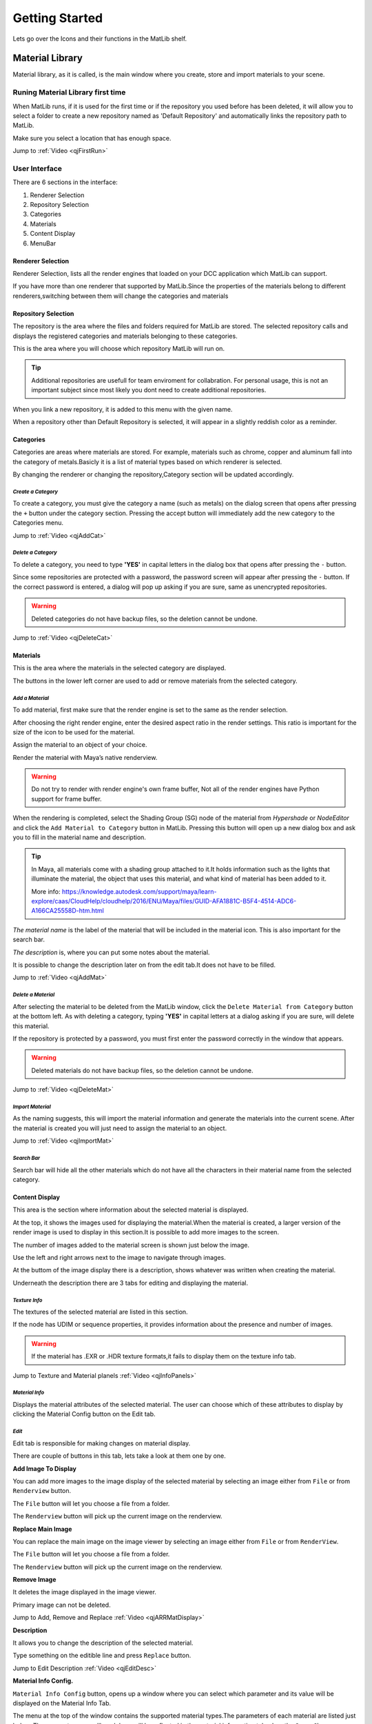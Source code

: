 Getting Started
++++

Lets go over the Icons and their functions in the MatLib shelf.

.. image:: /images/shelf_icons.png

Material Library
====
.. image:: /images/matlib_materiallibrary_icon.png
   :scale: 50 %
   :align: center
   

Material library, as it is called, is the main window where you create, store and import materials to your scene.



Runing Material Library first time
----

When MatLib runs, if it is used for the first time or if the repository you used before has been deleted, it will allow you to select a folder to create a new repository named as  'Default Repository' and automatically links the repository path to MatLib.

Make sure you select a location that has enough space.

Jump to :ref:`Video <qjFirstRun>`

User Interface
----

.. image:: /images/matlib_ui_explain.png

There are 6 sections in the interface:

#. Renderer Selection
#. Repository Selection
#. Categories
#. Materials
#. Content Display
#. MenuBar

Renderer Selection
____

Renderer Selection, lists all the render engines that loaded on your DCC application which MatLib can support.

If you have more than one renderer that supported by MatLib.Since the properties of the materials belong to different renderers,switching between them will change the categories and materials

Repository Selection
____

The repository is the area where the files and folders required for MatLib are stored. The selected repository calls and displays the registered categories and materials belonging to these categories.

This is the area where you will choose which repository MatLib will run on.

.. tip:: Additional repositories are usefull for team enviroment for collabration.
         For personal usage, this is not an important subject since most likely you dont need to create additional repositories.
         

When you link a new repository, it is added to this menu with the given name.

When a repository other than Default Repository is selected, it will appear in a slightly reddish color as a reminder.


Categories
____

Categories are areas where materials are stored. For example, materials such as chrome, copper and aluminum fall into the category of metals.Basicly it is a list of material types based on which renderer is selected.

By changing the renderer or changing the repository,Category section will be updated accordingly.


*Create a Category*
~~~~

To create a category, you must give the category a name (such as metals) on the dialog screen that opens after pressing the ``+`` button under the category section.
Pressing the accept button will immediately add the new category to the Categories menu.

Jump to :ref:`Video <qjAddCat>`

*Delete a Category*
~~~~

To delete a category, you need to type **'YES'** in capital letters in the dialog box that opens after pressing the ``-`` button.

Since some repositories are protected with a password, the password screen will appear after pressing the ``-`` button. If the correct password is entered, a dialog will pop up asking if you are sure, same as unencrypted repositories.

.. image:: /images/password_protect.jpg

.. warning::
   Deleted categories do not have backup files, so the deletion cannot be undone.

Jump to :ref:`Video <qjDeleteCat>`

Materials
____

This is the area where the materials in the selected category are displayed.

The buttons in the lower left corner are used to add or remove materials from the selected category.

*Add a Material*
~~~~

To add material, first make sure that the render engine is set to the same as the render selection.

After choosing the right render engine, enter the desired aspect ratio in the render settings. This ratio is important for the size of the icon to be used for the material.

Assign the material to an object of your choice.

Render the material with Maya’s native renderview.

.. warning::
   Do not try to render with render engine's own frame buffer, Not all of the render engines have Python support for frame buffer.

When the rendering is completed, select the Shading Group (SG) node of the material from *Hypershade* or *NodeEditor* and click the ``Add Material to Category`` button in MatLib. Pressing this button will open up a new dialog box and ask you to fill in the material name and description.

.. image:: /images/ShadingGroup.jpg

.. tip::
   In Maya, all materials come with a shading group attached to it.It holds information such as the lights that illuminate the material, the object that uses this        material, and what kind of material has been added to it.
   
   More info: https://knowledge.autodesk.com/support/maya/learn-explore/caas/CloudHelp/cloudhelp/2016/ENU/Maya/files/GUID-AFA1881C-B5F4-4514-ADC6-A166CA25558D-htm.html


*The material name* is the label of the material that will be included in the material icon. This is also important for the search bar. 

*The description* is, where you can put some notes about the material.

It is possible to change the description later on from the edit tab.It does not have to be filled.

Jump to :ref:`Video <qjAddMat>`

*Delete a Material*
~~~~

After selecting the material to be deleted from the MatLib window, click the ``Delete Material from Category`` button at the bottom left. As with deleting a category, typing **'YES'** in capital letters at a dialog asking if you are sure, will delete this material.

If the repository is protected by a password, you must first enter the password correctly in the window that appears.

.. image:: /images/password_protect.jpg

.. warning::
   Deleted materials do not have backup files, so the deletion cannot be undone.
   
Jump to :ref:`Video <qjDeleteMat>`
   
*Import Material*
~~~~

As the naming suggests, this will import the material information and generate the materials into the current scene. After the material is created you will just need to assign the material to an object.

Jump to :ref:`Video <qjImportMat>`

*Search Bar*
~~~~

Search bar will hide all the other materials which do not have all the characters in their material name from the selected category.

Content Display
____

This area is the section where information about the selected material is displayed.

At the top, it shows the images used for displaying the material.When the material is created, a larger version of the render image is used to display in this section.It is possible to add more images to the screen.

The number of images added to the material screen is shown just below the image.

Use the left and right arrows next to the image to navigate through images.

At the buttom of the image display there is a description, shows whatever was written when creating the material.

Underneath the description there are 3 tabs for editing and displaying the material.

*Texture Info*
~~~~

The textures of the selected material are listed in this section.

If the node has UDIM or sequence properties, it provides information about the presence and number of images.

.. image:: /images/matlib_textureinfo.jpg

.. warning::
   If the material has .EXR or .HDR texture formats,it fails to display them on the texture info tab.
   

Jump to Texture and Material planels :ref:`Video <qjInfoPanels>`

*Material Info*
~~~~

Displays the material attributes of the selected material. The user can choose which of these attributes to display by clicking the Material Config button on the Edit tab.

.. image:: /images/matlib_materialinfo.jpg


*Edit*
~~~~

Edit tab is responsible for making changes on material di̇splay.

There are couple of buttons in this tab, lets take a look at them one by one.

.. image:: /images/matlib_edittab.jpg


**Add Image To Display**


You can add more images to the image di̇splay of the selected material by selecting an image either from ``File`` or from ``Renderview`` button.

The ``File`` button will let you choose a file from a folder.

The ``Renderview`` button will pick up the current image on the renderview.

**Replace Main Image**


You can replace the main image on the image viewer by selecting an image either from ``File`` or from ``RenderView``.

The ``File`` button will let you choose a file from a folder.

The ``Renderview`` button will pick up the current image on the renderview.

**Remove Image**

It deletes the image displayed in the image viewer.

Primary image can not be deleted.

Jump to Add, Remove and Replace :ref:`Video <qjARRMatDisplay>`

**Description**

It allows you to change the description of the selected material.

Type something on the editible line and press ``Replace`` button.

Jump to Edit Description :ref:`Video <qjEditDesc>`

**Material Info Config.**

``Material Info Config`` button, opens up a window where you can select which parameter and its value will be displayed on the Material Info Tab.

.. image:: /images/matlib_materialconfiginfo.jpg

The menu at the top of the window contains the supported material types.The parameters of each material are listed just below.
The parameters you will mark here will be reflected in the material information tab when the ``Save Changes`` button below is pressed.

MenuBar
____

*Repository*
~~~~

Repository is a central location in which material data is stored and managed.

It is designed so that people sharing the same network can access the common material pool.

.. image:: /images/MatLib_Repository.jpg

**Create Repository**

It is used to create a new repository outside of the existing one.

It prompts for a password (It is more likely a warning question whether the user has taken any conscious action.) to avoid creating a repository carelessly by the user.

After the password screen, a folder dialog window will pop up and ask you to locate the new repository to be created. After choosing the location, a new dialog window will open.This dialog asks for a name for the repository which will be displayed by the given name on the MatLib window, and a password.

Unlike the general password that we use for creating and deleting repositories, this can be set by the user if prefered.

.. image:: /images/matlib_createrepository.jpg

Password protected repositories will ask for a password when eiher deleting category or a material.

.. tip::
   When the repository is created, the connection to MatLib is not automatically established. In order for the connection to be established, click on the  ‘Link          Repository' from the Repository menu and select the MatLib Repository folder from the pop up window.
   

.. note:: 
   *Why password protection for a repository?*
   
   Short answer is, preventing user errors.
   
   When you are working on a shared network with other people, someone might mistakenly delete the materials or categories.When password protection is established,        these actions such as material deletion will ask for a password.

**Delete Repository**

Deletes the desired repository except the ‘Default Repository’. This operation physically deletes the related files from the location they are attached to.

The deletion process is encrypted as in the repository creation. After typing the password, the list of repositories connected to MatLib is displayed on the screen that opens. After selecting the repository name you want to delete, click accept, and the process will take place.

**Link Repository**

It is used to link an existing repository that has not yet been added to MatLib.

When clicked, select the repository folder called 'MatLib_Repository' from the file dialog.

When the operation is successful, the new repository is added to the repository selection menu in the MatLib window.

.. image:: /images/matlib_repositoryselect.jpg

**Unlink Repository**

It will disconnect from the selected repository. Unlike Delete Repository this does not delete the folder structure.

*Transfer*
~~~~

The Transfer screen is used to copy materials between existing categories within a repository or repositories.

For example, if you have a material on your driver that you want to copy to the repository that other people can access.

In order to use this function, from the top left corner select the repository , then the category which you want to copy from and the material which you want to copy.From the top right corner select the repository and the category to transfer.After selecting from all the 3 columns, press Transfer.

.. image:: /images/MatLib_TransferUI.jpg

Password
====

.. caution::
   Never use a password that you actually use. The password you will use for MatLib should be simple and unimportant.
   

Admin password
----

*Password* = **123admin**

For repository creating and deleting, password is asked by MatLib.It is more likely a warning question whether the user has taken any conscious action.

Unlike repository creation passwords, this cannot be changed.


Recovering a password from Password Protected Repository
----

* From *Script Editor* Create a new *Source Type* as **Python**
* On the Python tab Type::

         import MatLib_tools
         MatLib_tools.password_recover('label of the repository')

* Inside the quotation mark type the label of the repository
* Press Cntrl + Enter

.. tip::
   You can open up the Script Editor panel from **Windows/General Editors/Script Editor**
   
.. image:: /images/matlib_recoveryexample.jpg


Reset Links
====
.. image:: /images/matlib_resetlinks_icon.png
   :scale: 50 %
   :align: center

This is only usefull when MatLib is unable to be loaded.It will clean all the repository paths so MatLib will run as if it was running for the first time.

Transfer to Project
====
.. image:: /images/matlib_transfertoproject_icon.png
   :scale: 50 %
   :align: center

All images that are imported to the scene with MatLib or files which do not belong to the project folder are copied to the project folder and the paths of the nodes that read the images are renewed with this function.

There are 2 options avaliable with it.

* Repath nodes and Copy Files
* Repath nodes only

In order to use this function,first press the icon of Transfer to Project then select either **Repath nodes and Copy Files** or **Repath nodes only**.Then you need to select all the Shading Group (SG) nodes that you want to make the change from *Hypershade* or *NodeEditor* and press ``Execute`` .

Repath nodes and Copy Files
----

This selection will repath all of the node's texture paths and Copy all of the texture files to {project folder}/sourceimages/MatLib_images

This selection also triggers the progress bar.

.. caution::
   If Project folder doesn't have a 'sourceimage' folder, this action will fail.

Repath nodes only
----

This selection will repath all of the node's texture paths to {project folder}/sourceimages/MatLib_images

This is usefull when you have a project with many shots and you have already copied all the necessary files to the project.


